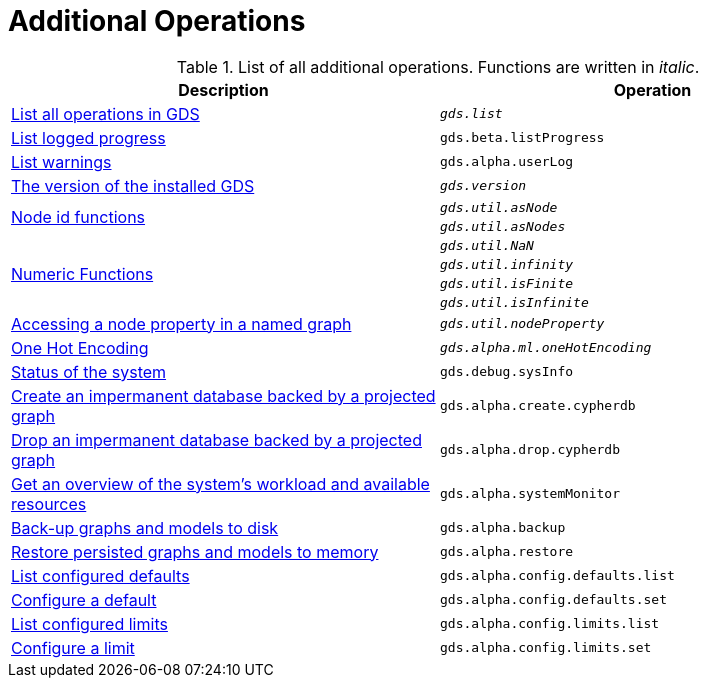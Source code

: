[[appendix-a-additional-ops]]
= Additional Operations

.List of all additional operations. Functions are written in _italic_.
[role=procedure-listing]
[opts=header,cols="1, 1"]
|===
| Description                                                     | Operation
| xref:installation/neo4j-server.adoc#neo4j-server-verify[List all operations in GDS]        | `_gds.list_`
| xref:common-usage/logging.adoc#logging-progress-logging[List logged progress]              | `gds.beta.listProgress`
| xref:common-usage/logging.adoc#logging-user-warnings[List warnings]              |       `gds.alpha.userLog`
| xref:management-ops/utility-functions.adoc[The version of the installed GDS]         | `_gds.version_`
.2+<.^| xref:management-ops/utility-functions.adoc#utility-functions-node-path[Node id functions]
| `_gds.util.asNode_`
| `_gds.util.asNodes_`
.4+<.^| xref:management-ops/utility-functions.adoc#utility-functions-numeric[Numeric Functions]
| `_gds.util.NaN_`
| `_gds.util.infinity_`
| `_gds.util.isFinite_`
| `_gds.util.isInfinite_`
| xref:graph-catalog-node-ops.adoc#utility-functions-catalog[Accessing a node property in a named graph] | `_gds.util.nodeProperty_`
| xref:alpha-algorithms/one-hot-encoding.adoc[One Hot Encoding] | `_gds.alpha.ml.oneHotEncoding_`
| xref:common-usage/debug-sysinfo.adoc[Status of the system]                                   | `gds.debug.sysInfo`
| xref:management-ops/create-cypher-db.adoc[Create an impermanent database backed by a projected graph] | `gds.alpha.create.cypherdb`
| xref:management-ops/create-cypher-db.adoc#drop-cypher-db[Drop an impermanent database backed by a projected graph] | `gds.alpha.drop.cypherdb`
| xref:common-usage/monitoring-system.adoc[Get an overview of the system's workload and available resources] | `gds.alpha.systemMonitor`
| xref:management-ops/backup-restore.adoc[Back-up graphs and models to disk]             | `gds.alpha.backup`
| xref:management-ops/backup-restore.adoc[Restore persisted graphs and models to memory] | `gds.alpha.restore`
| xref:production-deployment/defaults-and-limits.adoc[List configured defaults] | `gds.alpha.config.defaults.list`
| xref:production-deployment/defaults-and-limits.adoc[Configure a default] | `gds.alpha.config.defaults.set`
| xref:production-deployment/defaults-and-limits.adoc#_limits_on_configuration_values[List configured limits] | `gds.alpha.config.limits.list`
| xref:production-deployment/defaults-and-limits.adoc#_limits_on_configuration_values[Configure a limit] | `gds.alpha.config.limits.set`
|===
